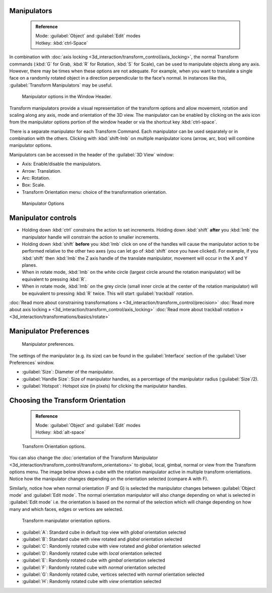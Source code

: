 


Manipulators
============


 .. admonition:: Reference
   :class: refbox

   | Mode:     :guilabel:`Object` and :guilabel:`Edit` modes
   | Hotkey:   :kbd:`ctrl-Space`


In combination with :doc:`axis locking <3d_interaction/transform_control/axis_locking>`\ , the normal Transform commands (\ :kbd:`G` for Grab, :kbd:`R` for Rotation, :kbd:`S` for Scale), can be used to manipulate objects along any axis. However, there may be times when these options are not adequate. For example, when you want to translate a single face on a randomly rotated object in a direction perpendicular to the face's normal. In instances like this, :guilabel:`Transform Manipulators` may be useful.


.. figure:: /images/Icon-library_3D-Window_3D-transform-manipulator-options.jpg

   Manipulator options in the Window Header.


Transform manipulators provide a visual representation of the transform options and allow
movement, rotation and scaling along any axis, mode and orientation of the 3D view. The
manipulator can be enabled by clicking on the axis icon from the manipulator options portion
of the window header or via the shortcut key :kbd:`ctrl-space`\ .

There is a separate manipulator for each Transform Command.
Each manipulator can be used separately or in combination with the others.
Clicking with :kbd:`shift-lmb` on multiple manipulator icons (arrow, arc, box)
will combine manipulator options.

Manipulators can be accessed in the header of the :guilabel:`3D View` window:

- Axis: Enable/disable the manipulators.
- Arrow: Translation.
- Arc: Rotation.
- Box: Scale.
- Transform Orientation menu: choice of the transformation orientation.


.. figure:: /images/3D_interaction-Transform_Control-Manipulators-manipulator_options.jpg
   :width: 650px
   :figwidth: 650px

   Manipulator Options


Manipulator controls
====================


- Holding down :kbd:`ctrl` constrains the action to set increments. Holding down :kbd:`shift` **after** you :kbd:`lmb` the manipulator handle will constrain the action to smaller increments.
- Holding down :kbd:`shift` **before** you :kbd:`lmb` click on one of the handles will cause the manipulator action to be performed relative to the other two axes (you can let go of :kbd:`shift` once you have clicked). For example, if you :kbd:`shift` then :kbd:`lmb` the Z axis handle of the translate manipulator, movement will occur in the X and Y planes.
- When in rotate mode,  :kbd:`lmb` on the white circle (largest circle around the rotation manipulator) will be equivalent to pressing :kbd:`R`\ .
- When in rotate mode,  :kbd:`lmb` on the grey circle (small inner circle at the center of the rotation manipulator) will be equivalent to pressing :kbd:`R` twice. This will start :guilabel:`trackball` rotation.

:doc:`Read more about constraining transformations » <3d_interaction/transform_control/precision>`
:doc:`Read more about axis locking » <3d_interaction/transform_control/axis_locking>`
:doc:`Read more about trackball rotation » <3d_interaction/transformations/basics/rotate>`


Manipulator Preferences
=======================


.. figure:: /images/3D_interaction-Transform_Control-Manipulators-manipulator_preferences.jpg

   Manipulator preferences.


The settings of the manipulator (e.g. its size)
can be found in the :guilabel:`Interface` section of the :guilabel:`User Preferences` window.

- :guilabel:`Size`\ : Diameter of the manipulator.
- :guilabel:`Handle Size`\ : Size of manipulator handles, as a percentage of the manipulator radius (\ :guilabel:`Size`\ /2).
- :guilabel:`Hotspot`\ : Hotspot size (in pixels) for clicking the manipulator handles.


Choosing the Transform Orientation
==================================


 .. admonition:: Reference
   :class: refbox

   | Mode:     :guilabel:`Object` and :guilabel:`Edit` modes
   | Hotkey:   :kbd:`alt-space`


.. figure:: /images/Orientations-Menu-2.5%2B.jpg

   Transform Orientation options.


You can also change the :doc:`orientation of the Transform Manipulator <3d_interaction/transform_control/transform_orientations>` to global, local, gimbal, normal or view from the Transform options menu. The image below shows a cube with the rotation manipulator active in multiple transform orientations. Notice how the manipulator changes depending on the orientation selected (compare A with F).

Similarly, notice how when normal orientation (F and G)
is selected the manipulator changes between :guilabel:`Object mode` and :guilabel:`Edit mode`\ .
The normal orientation manipulator will also change depending on what is selected in
:guilabel:`Edit mode` i.e. the orientation is based on the normal of the selection which will
change depending on how many and which faces, edges or vertices are selected.


.. figure:: /images/3D_interaction-Transform_Control-Manipulators-manipulator_orientation_options.jpg
   :width: 640px
   :figwidth: 640px

   Transform manipulator orientation options.


- :guilabel:`A`\ : Standard cube in default top view with *global* orientation selected
- :guilabel:`B`\ : Standard cube with view rotated and *global* orientation selected
- :guilabel:`C`\ : Randomly rotated cube with view rotated and *global* orientation selected
- :guilabel:`D`\ : Randomly rotated cube with *local* orientation selected
- :guilabel:`E`\ : Randomly rotated cube with *gimbal* orientation selected
- :guilabel:`F`\ : Randomly rotated cube with *normal* orientation selected
- :guilabel:`G`\ : Randomly rotated cube, vertices selected with *normal* orientation selected
- :guilabel:`H`\ : Randomly rotated cube with *view* orientation selected